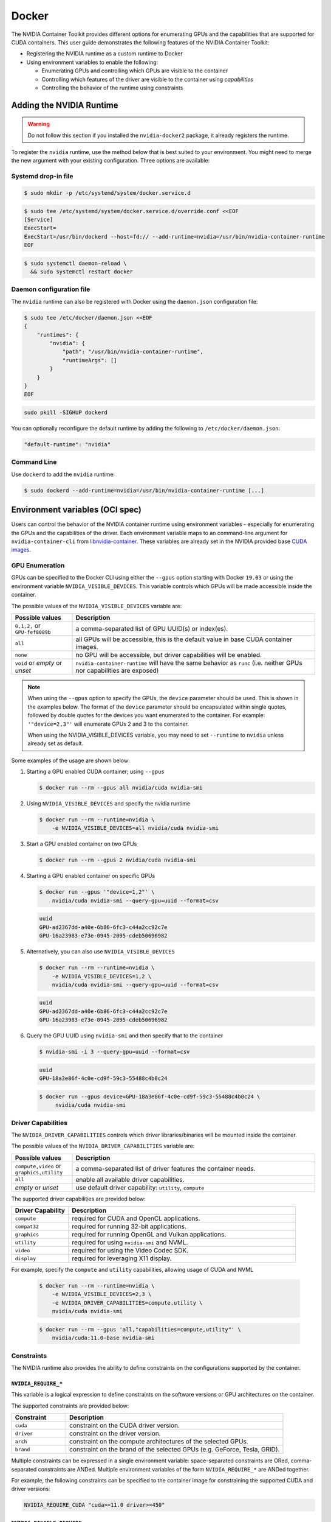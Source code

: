 .. Date: August 10 2020
.. Author: pramarao

.. _docker:

Docker
-------

The NVIDIA Container Toolkit provides different options for enumerating GPUs and the capabilities that are supported 
for CUDA containers. This user guide demonstrates the following features of the NVIDIA Container Toolkit:

* Registering the NVIDIA runtime as a custom runtime to Docker
* Using environment variables to enable the following:

  * Enumerating GPUs and controlling which GPUs are visible to the container
  * Controlling which features of the driver are visible to the container using `capabilities`
  * Controlling the behavior of the runtime using constraints 


Adding the NVIDIA Runtime
++++++++++++++++++++++++++

.. warning::
    Do not follow this section if you installed the ``nvidia-docker2`` package, it already registers the runtime.

To register the ``nvidia`` runtime, use the method below that is best suited to your environment.
You might need to merge the new argument with your existing configuration. Three options are available: 

Systemd drop-in file
`````````````````````
.. code-block:: console

    $ sudo mkdir -p /etc/systemd/system/docker.service.d

.. code-block:: console

    $ sudo tee /etc/systemd/system/docker.service.d/override.conf <<EOF
    [Service]
    ExecStart=
    ExecStart=/usr/bin/dockerd --host=fd:// --add-runtime=nvidia=/usr/bin/nvidia-container-runtime
    EOF

.. code-block:: console

    $ sudo systemctl daemon-reload \
      && sudo systemctl restart docker

Daemon configuration file
`````````````````````````

The ``nvidia`` runtime can also be registered with Docker using the ``daemon.json`` configuration file:

.. code-block:: console

    $ sudo tee /etc/docker/daemon.json <<EOF
    {
        "runtimes": {
            "nvidia": {
                "path": "/usr/bin/nvidia-container-runtime",
                "runtimeArgs": []
            }
        }
    }
    EOF
  
.. code-block:: console

    sudo pkill -SIGHUP dockerd

You can optionally reconfigure the default runtime by adding the following to ``/etc/docker/daemon.json``:

.. code-block:: console

    "default-runtime": "nvidia"

Command Line
`````````````

Use ``dockerd`` to add the ``nvidia`` runtime:

.. code:: bash

    $ sudo dockerd --add-runtime=nvidia=/usr/bin/nvidia-container-runtime [...]

Environment variables (OCI spec)
++++++++++++++++++++++++++++++++

Users can control the behavior of the NVIDIA container runtime using environment variables - especially for 
enumerating the GPUs and the capabilities of the driver. 
Each environment variable maps to an command-line argument for ``nvidia-container-cli`` from `libnvidia-container <https://github.com/NVIDIA/libnvidia-container>`_. 
These variables are already set in the NVIDIA provided base `CUDA images <https://ngc.nvidia.com/catalog/containers/nvidia:cuda>`_.

GPU Enumeration
````````````````

GPUs can be specified to the Docker CLI using either the ``--gpus`` option starting with Docker ``19.03`` or using the environment variable 
``NVIDIA_VISIBLE_DEVICES``. This variable controls which GPUs will be made accessible inside the container.

The possible values of the ``NVIDIA_VISIBLE_DEVICES`` variable are:

.. list-table::
    :widths: 20 80 
    :header-rows: 1

    * - Possible values
      - Description

    * - ``0,1,2,`` or ``GPU-fef8089b``
      - a comma-separated list of GPU UUID(s) or index(es).
    
    * - ``all``
      - all GPUs will be accessible, this is the default value in base CUDA container images.

    * - ``none``
      - no GPU will be accessible, but driver capabilities will be enabled.

    * - ``void`` or `empty` or `unset` 
      - ``nvidia-container-runtime`` will have the same behavior as ``runc`` (i.e. neither GPUs nor capabilities are exposed)

.. note::
    
    When using the ``--gpus`` option to specify the GPUs, the ``device`` parameter should be used. This is shown in the examples below. 
    The format of the ``device`` parameter should be encapsulated within single quotes, followed by double quotes for the devices you 
    want enumerated to the container. For example: ``'"device=2,3"'`` will enumerate GPUs 2 and 3 to the container. 

    When using the NVIDIA_VISIBLE_DEVICES variable, you may need to set ``--runtime`` to ``nvidia`` unless already set as default.

Some examples of the usage are shown below: 

#. Starting a GPU enabled CUDA container; using ``--gpus``

   .. code-block:: console

        $ docker run --rm --gpus all nvidia/cuda nvidia-smi

#. Using ``NVIDIA_VISIBLE_DEVICES`` and specify the nvidia runtime

   .. code-block:: console

      $ docker run --rm --runtime=nvidia \
          -e NVIDIA_VISIBLE_DEVICES=all nvidia/cuda nvidia-smi
    
#. Start a GPU enabled container on two GPUs

   .. code-block:: console

      $ docker run --rm --gpus 2 nvidia/cuda nvidia-smi

#. Starting a GPU enabled container on specific GPUs

   .. code-block:: console
    
      $ docker run --gpus '"device=1,2"' \
          nvidia/cuda nvidia-smi --query-gpu=uuid --format=csv

   .. code-block:: console

      uuid
      GPU-ad2367dd-a40e-6b86-6fc3-c44a2cc92c7e
      GPU-16a23983-e73e-0945-2095-cdeb50696982

#. Alternatively, you can also use ``NVIDIA_VISIBLE_DEVICES``

   .. code-block:: console

      $ docker run --rm --runtime=nvidia \
          -e NVIDIA_VISIBLE_DEVICES=1,2 \
          nvidia/cuda nvidia-smi --query-gpu=uuid --format=csv

   .. code-block:: console

      uuid
      GPU-ad2367dd-a40e-6b86-6fc3-c44a2cc92c7e
      GPU-16a23983-e73e-0945-2095-cdeb50696982

#. Query the GPU UUID using ``nvidia-smi`` and then specify that to the container
  
   .. code-block:: console
  
      $ nvidia-smi -i 3 --query-gpu=uuid --format=csv

   .. code-block:: console

      uuid
      GPU-18a3e86f-4c0e-cd9f-59c3-55488c4b0c24
   
   .. code-block:: console

      $ docker run --gpus device=GPU-18a3e86f-4c0e-cd9f-59c3-55488c4b0c24 \
           nvidia/cuda nvidia-smi


Driver Capabilities
```````````````````

The ``NVIDIA_DRIVER_CAPABILITIES`` controls which driver libraries/binaries will be mounted inside the container.

The possible values of the ``NVIDIA_DRIVER_CAPABILITIES`` variable are:

.. list-table::
    :widths: 20 80 
    :header-rows: 1

    * - Possible values
      - Description

    * - ``compute,video`` or ``graphics,utility``
      - a comma-separated list of driver features the container needs.
    
    * - ``all``
      - enable all available driver capabilities.

    * - `empty` or `unset` 
      - use default driver capability: ``utility``, ``compute``

The supported driver capabilities are provided below:

.. list-table::
    :widths: 20 80 
    :header-rows: 1

    * - Driver Capability
      - Description

    * - ``compute``
      - required for CUDA and OpenCL applications.
    
    * - ``compat32``
      - required for running 32-bit applications.

    * - ``graphics`` 
      - required for running OpenGL and Vulkan applications.

    * - ``utility`` 
      - required for using ``nvidia-smi`` and NVML.

    * - ``video`` 
      - required for using the Video Codec SDK.

    * - ``display`` 
      - required for leveraging X11 display.

For example, specify the ``compute`` and ``utility`` capabilities, allowing usage of CUDA and NVML

   .. code-block:: console

        $ docker run --rm --runtime=nvidia \
            -e NVIDIA_VISIBLE_DEVICES=2,3 \
            -e NVIDIA_DRIVER_CAPABILITIES=compute,utility \
            nvidia/cuda nvidia-smi

   .. code-block:: console 

        $ docker run --rm --gpus 'all,"capabilities=compute,utility"' \
            nvidia/cuda:11.0-base nvidia-smi

Constraints
```````````
The NVIDIA runtime also provides the ability to define constraints on the configurations supported by the container.

``NVIDIA_REQUIRE_*``
""""""""""""""""""""
This variable is a logical expression to define constraints on the software versions or GPU architectures on the container. 

The supported constraints are provided below:

.. list-table::
    :widths: 20 80 
    :header-rows: 1

    * - Constraint
      - Description

    * - ``cuda``
      - constraint on the CUDA driver version.

    * - ``driver``
      - constraint on the driver version.

    * - ``arch``
      - constraint on the compute architectures of the selected GPUs.

    * - ``brand``
      - constraint on the brand of the selected GPUs (e.g. GeForce, Tesla, GRID).

Multiple constraints can be expressed in a single environment variable: space-separated constraints are ORed, 
comma-separated constraints are ANDed.
Multiple environment variables of the form ``NVIDIA_REQUIRE_*`` are ANDed together.

For example, the following constraints can be specified to the container image for constraining the supported CUDA and 
driver versions:

.. code-block:: console

  NVIDIA_REQUIRE_CUDA "cuda>=11.0 driver>=450"

``NVIDIA_DISABLE_REQUIRE``
""""""""""""""""""""""""""

Single switch to disable all the constraints of the form ``NVIDIA_REQUIRE_*``.

``NVIDIA_REQUIRE_CUDA``
"""""""""""""""""""""""

The version of the CUDA toolkit used by the container. It is an instance of the 
generic ``NVIDIA_REQUIRE_*`` case and it is set by official CUDA images. If the version of the NVIDIA driver 
is insufficient to run this version of CUDA, the container will not be started. This variable 
can be specified in the form ``major.minor``

The possible values for this variable: ``cuda>=7.5``, ``cuda>=8.0``, ``cuda>=9.0`` and so on.

Dockerfiles
````````````

Capabilities and GPU enumeration can be set in images via environment variables. If the environment variables are 
set inside the Dockerfile, you don't need to set them on the ``docker run`` command-line.

For instance, if you are creating your own custom CUDA container, you should use the following:

.. code-block:: console

  ENV NVIDIA_VISIBLE_DEVICES all
  ENV NVIDIA_DRIVER_CAPABILITIES compute,utility

These environment variables are already set in the NVIDIA provided CUDA images.

Troubleshooting
++++++++++++++++

Generating debugging logs
``````````````````````````

For most common issues, debugging logs can be generated and can help us root cause the problem.
In order to generate these:

* Edit your runtime configuration under ``/etc/nvidia-container-runtime/config.toml`` and uncomment the ``debug=...`` line.
* Run your container again, thus reproducing the issue and generating the logs.

Generating core dumps
``````````````````````
In the event of a critical failure, core dumps can be automatically generated and can help us troubleshoot issues.
Refer to `core(5) <http://man7.org/linux/man-pages/man5/core.5.html>`_ in order to generate these, in particular make sure that:

* ``/proc/sys/kernel/core_pattern`` is correctly set and points somewhere with write access
* ``ulimit -c`` is set to a sensible default

In case the ``nvidia-container-cli`` process becomes unresponsive, `gcore(1) <http://man7.org/linux/man-pages/man1/gcore.1.html>`_ can also be used.

Sharing your debugging information
```````````````````````````````````

You can attach a particular output to your issue with a `drag and drop <https://help.github.com/articles/file-attachments-on-issues-and-pull-requests/>`_ 
into the comment section.